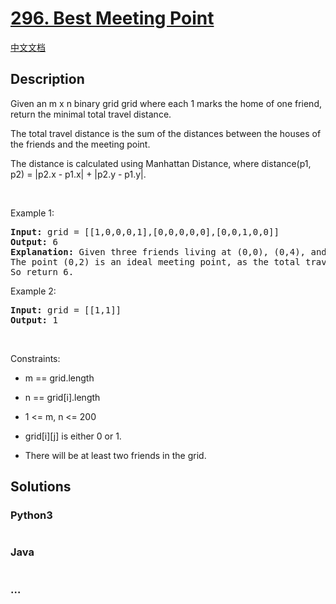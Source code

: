 * [[https://leetcode.com/problems/best-meeting-point][296. Best Meeting
Point]]
  :PROPERTIES:
  :CUSTOM_ID: best-meeting-point
  :END:
[[./solution/0200-0299/0296.Best Meeting Point/README.org][中文文档]]

** Description
   :PROPERTIES:
   :CUSTOM_ID: description
   :END:

#+begin_html
  <p>
#+end_html

Given an m x n binary grid grid where each 1 marks the home of one
friend, return the minimal total travel distance.

#+begin_html
  </p>
#+end_html

#+begin_html
  <p>
#+end_html

The total travel distance is the sum of the distances between the houses
of the friends and the meeting point.

#+begin_html
  </p>
#+end_html

#+begin_html
  <p>
#+end_html

The distance is calculated using Manhattan Distance, where distance(p1,
p2) = |p2.x - p1.x| + |p2.y - p1.y|.

#+begin_html
  </p>
#+end_html

#+begin_html
  <p>
#+end_html

 

#+begin_html
  </p>
#+end_html

#+begin_html
  <p>
#+end_html

Example 1:

#+begin_html
  </p>
#+end_html

#+begin_html
  <pre>
  <strong>Input:</strong> grid = [[1,0,0,0,1],[0,0,0,0,0],[0,0,1,0,0]]
  <strong>Output:</strong> 6
  <strong>Explanation:</strong> Given three friends living at (0,0), (0,4), and (2,2).
  The point (0,2) is an ideal meeting point, as the total travel distance of 2 + 2 + 2 = 6 is minimal.
  So return 6.
  </pre>
#+end_html

#+begin_html
  <p>
#+end_html

Example 2:

#+begin_html
  </p>
#+end_html

#+begin_html
  <pre>
  <strong>Input:</strong> grid = [[1,1]]
  <strong>Output:</strong> 1
  </pre>
#+end_html

#+begin_html
  <p>
#+end_html

 

#+begin_html
  </p>
#+end_html

#+begin_html
  <p>
#+end_html

Constraints:

#+begin_html
  </p>
#+end_html

#+begin_html
  <ul>
#+end_html

#+begin_html
  <li>
#+end_html

m == grid.length

#+begin_html
  </li>
#+end_html

#+begin_html
  <li>
#+end_html

n == grid[i].length

#+begin_html
  </li>
#+end_html

#+begin_html
  <li>
#+end_html

1 <= m, n <= 200

#+begin_html
  </li>
#+end_html

#+begin_html
  <li>
#+end_html

grid[i][j] is either 0 or 1.

#+begin_html
  </li>
#+end_html

#+begin_html
  <li>
#+end_html

There will be at least two friends in the grid.

#+begin_html
  </li>
#+end_html

#+begin_html
  </ul>
#+end_html

** Solutions
   :PROPERTIES:
   :CUSTOM_ID: solutions
   :END:

#+begin_html
  <!-- tabs:start -->
#+end_html

*** *Python3*
    :PROPERTIES:
    :CUSTOM_ID: python3
    :END:
#+begin_src python
#+end_src

*** *Java*
    :PROPERTIES:
    :CUSTOM_ID: java
    :END:
#+begin_src java
#+end_src

*** *...*
    :PROPERTIES:
    :CUSTOM_ID: section
    :END:
#+begin_example
#+end_example

#+begin_html
  <!-- tabs:end -->
#+end_html
